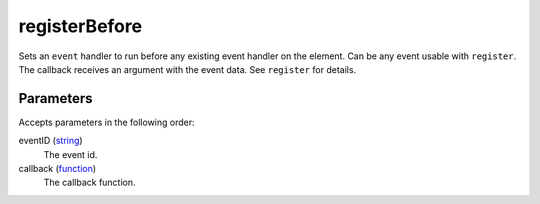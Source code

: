 registerBefore
====================================================================================================

Sets an ``event`` handler to run before any existing event handler on the element. Can be any event usable with ``register``. The callback receives an argument with the event data. See ``register`` for details.

Parameters
----------------------------------------------------------------------------------------------------

Accepts parameters in the following order:

eventID (`string`_)
    The event id.

callback (`function`_)
    The callback function.

.. _`function`: ../../../lua/type/function.html
.. _`string`: ../../../lua/type/string.html
